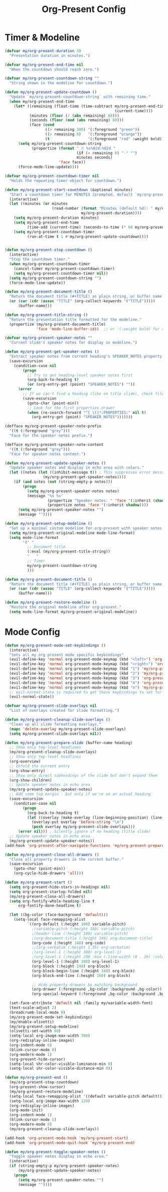 #+TITLE: Org-Present Config
#+PROPERTY: header-args:emacs-lisp :tangle org-present.el :results none

* Timer & Modeline
#+begin_src emacs-lisp
(defvar my/org-present-duration 30
  "Presentation duration in minutes.")

(defvar my/org-present-end-time nil
  "When the countdown should reach zero.")

(defvar my/org-present-countdown-string ""
  "String shown in the modeline for countdown.")

(defun my/org-present-update-countdown ()
  "Update `my/org-present-countdown-string` with remaining time."
  (when my/org-present-end-time
    (let* ((remaining (float-time (time-subtract my/org-present-end-time
                                                 (current-time))))
           (minutes (floor (/ (abs remaining) 60)))
           (seconds (floor (mod (abs remaining) 60)))
           (face (cond
                  ((> remaining 300) '(:foreground "green"))
                  ((> remaining 0)   '(:foreground "orange"))
                  (t                 '(:foreground "red" :weight bold)))))
      (setq my/org-present-countdown-string
            (propertize (format " ⏱ %s%02d:%02d "
                                (if (< remaining 0) "-" "")
                                minutes seconds)
                        'face face))
      (force-mode-line-update))))

(defvar my/org-present-countdown-timer nil
  "Holds the repeating timer object for countdown.")

(defun my/org-present-start-countdown (&optional minutes)
  "Start a countdown timer for MINUTES (prompted, default `my/org-present-duration`)."
  (interactive)
  (let ((minutes (or minutes
                     (read-number (format "Minutes (default %d): " my/org-present-duration)
                                  my/org-present-duration))))
    (setq my/org-present-duration minutes)
    (setq my/org-present-end-time
          (time-add (current-time) (seconds-to-time (* 60 my/org-present-duration))))
    (setq my/org-present-countdown-timer
          (run-at-time t 1 #'my/org-present-update-countdown))))


(defun my/org-present-stop-countdown ()
  (interactive)
  "Stop the countdown timer."
  (when my/org-present-countdown-timer
    (cancel-timer my/org-present-countdown-timer)
    (setq my/org-present-countdown-timer nil))
  (setq my/org-present-countdown-string "")
  (force-mode-line-update))

(defun my/org-present-document-title ()
  "Return the document title (#+TITLE) as plain string, or buffer name."
  (or (car (cdr (assoc "TITLE" (org-collect-keywords '("TITLE")))))
      (buffer-name)))

(defun my/org-present-title-string ()
  "Return the presentation title formatted for the modeline."
  (propertize (my/org-present-document-title)
              'face 'mode-line-buffer-id))  ;; or '(:weight bold) for custom

(defvar my/org-present-speaker-notes ""
  "Current slide's speaker notes for display in modeline.")

(defun my/org-present-get-speaker-notes ()
  "Extract speaker notes from current heading's SPEAKER_NOTES property or document properties."
  (save-excursion
    (condition-case nil
        (progn
          ;; Try to get heading-level speaker notes first  
          (org-back-to-heading t)
          (or (org-entry-get (point) "SPEAKER_NOTES") ""))
      (error 
        ;; If we can't find a heading (like on title slide), check file properties
        (save-excursion
          (goto-char (point-min))
          ;; Look for the first properties drawer
          (when (re-search-forward "^[ \t]*:PROPERTIES:" nil t)
            (org-entry-get (point) "SPEAKER_NOTES")))))))

(defface my/org-present-speaker-note-prefix
  '((t (:foreground "grey")))
  "Face for the speaker notes prefix.")

(defface my/org-present-speaker-note-content
  '((t (:foreground "grey")))
  "Face for speaker notes content.")

(defun my/org-present-update-speaker-notes ()
  "Update speaker notes and display in echo area with colors."
  (let ((notes (let ((inhibit-message t)) ; This suppresses error messages
                 (my/org-present-get-speaker-notes))))
    (if (and notes (not (string-empty-p notes)))
        (progn
          (setq my/org-present-speaker-notes notes)
          (message "%s %s"
                   (propertize "Speaker notes: " 'face '(:inherit (shadow bold)))
                   (propertize notes 'face '(:inherit shadow))))
      (setq my/org-present-speaker-notes "")
      (message ""))))

(defun my/org-present-setup-modeline ()
  "Set up a minimal custom modeline for org-present with speaker notes."
  (setq my/org-present-original-modeline mode-line-format)
  (setq mode-line-format
        '(" "
          ;; Document title
          (:eval (my/org-present-title-string))
          "   "
          ;; Timer
          my/org-present-countdown-string
          )))

(defun my/org-present-document-title ()
  "Return the document title (#+TITLE) as plain string, or buffer name."
  (or (car (cdr (assoc "TITLE" (org-collect-keywords '("TITLE")))))
      (buffer-name)))

(defun my/org-present-restore-modeline ()
  "Restore the original modeline after org-present."
  (setq mode-line-format my/org-present-original-modeline)) 
#+end_src

* Mode Config
#+begin_src emacs-lisp
(defun my/org-present-mode-set-keybindings ()
  (interactive)
  "Sets all my org present mode specific keybindings"
  (evil-define-key 'normal org-present-mode-keymap (kbd "<left>") 'org-present-prev)
  (evil-define-key 'normal org-present-mode-keymap (kbd "<right>") 'org-present-next)
  (evil-define-key 'normal org-present-mode-keymap (kbd "1") 'my/org-present-start-countdown)
  (evil-define-key 'normal org-present-mode-keymap (kbd "2") 'my/org-present-stop-countdown)
  (evil-define-key 'normal org-present-mode-keymap (kbd "3") 'org-present-hide-cursor)
  (evil-define-key 'normal org-present-mode-keymap (kbd "4") 'org-present-show-cursor)
  (evil-define-key 'normal org-present-mode-keymap (kbd "n") 'my/org-present-toggle-speaker-notes)
  ;; evil-normal-state is required to get these keybindings to set for some reason.
  (evil-normal-state))

(defvar my/org-present-slide-overlays nil
  "List of overlays created for slide formatting.")

(defun my/org-present-cleanup-slide-overlays ()
  "Clean up all slide formatting overlays."
  (mapc 'delete-overlay my/org-present-slide-overlays)
  (setq my/org-present-slide-overlays nil))

(defun my/org-present-prepare-slide (buffer-name heading)
  ;; Show only top-level headlines
  (my/org-present-cleanup-slide-overlays)
  ;; Show only top-level headlines
  (org-overview)
  ;; Unfold the current entry
  (org-show-entry)
  ;; Show only direct subheadings of the slide but don't expand them
  (org-show-children)
  ;; Update speaker notes in echo area
  (my/org-present-update-speaker-notes)
  ;; Add some top margin - but only if we're on an actual heading
  (save-excursion
    (condition-case nil
        (progn
          (org-back-to-heading t)
          (let ((overlay (make-overlay (line-beginning-position) (line-beginning-position))))
            (overlay-put overlay 'before-string "\n")
            (push overlay my/org-present-slide-overlays)))
      (error nil))) ; Silently ignore if no heading (title slide)
  ;; Update speaker notes in echo area
  (my/org-present-update-speaker-notes))
(add-hook 'org-present-after-navigate-functions 'my/org-present-prepare-slide)

(defun my/org-present-close-all-drawers ()
  "Close all property drawers in the current buffer."
  (save-excursion
    (goto-char (point-min))
    (org-cycle-hide-drawers 'all)))

(defun my/org-present-start ()
  (setq org-present-hide-stars-in-headings nil)
  (setq org-present-startup-folded nil)
  (my/org-present-close-all-drawers)
  (setq org-fontify-whole-heading-line t
      org-fontify-done-headline t)

  (let ((bg-color (face-background 'default)))
    (setq-local face-remapping-alist 
          `((org-default (:height 180) variable-pitch)
            ;(variable-pitch (:height 180) variable-pitch)
            ;(header-line (:height 180) variable-pitch)
            ;(org-document-title (:height 340) org-document-title)
            (org-code (:height 140) org-code)
            ;;(org-verbatim (:height 1.55) org-verbatim)
            ;(org-level-1 (:height 300) org-level-1)
            ;(org-level-1 (:height 200 :box (:line-width (0 . 20) :color ,bg-color :style nil)) org-level-1)
            (org-level-1 (:height 300) org-level-1)
            (org-block (:height 140) org-block)
            (org-block-begin-line (:height 160) org-block)
            (org-block-end-line (:height 160) org-block)
            
            ;; Hide property drawers by matching background
            (org-drawer (:foreground ,bg-color :background ,bg-color))
            (org-special-keyword (:foreground ,bg-color :background ,bg-color)))))

  (set-face-attribute 'default nil :family my/variable-width-font)
  (text-scale-adjust 2)  
  (breadcrumb-local-mode 0)
  (my/org-present-mode-set-keybindings)
  (my/enable-olivetti)
  (my/org-present-setup-modeline)
  (olivetti-set-width 80)
  (setq-local org-image-max-width 700)
  (org-redisplay-inline-images)
  (org-indent-mode 0)
  (blink-cursor-mode 0)
  (org-modern-mode 1)
  (org-present-hide-cursor)
  (setq-local shr-color-visible-luminance-min 0)
  (setq-local shr-color-visible-distance-min 0))

(defun my/org-present-end ()
  (my/org-present-stop-countdown)
  (org-present-show-cursor)
  (my/org-present-restore-modeline)
  (setq-local face-remapping-alist '((default variable-pitch default)))
  (setq-local org-image-max-width 120)
  (org-redisplay-inline-images)
  (org-mode-init)
  (org-indent-mode 1)
  (blink-cursor-mode 1)
  (org-modern-mode 0)
  (my/org-present-cleanup-slide-overlays))

(add-hook 'org-present-mode-hook 'my/org-present-start)
(add-hook 'org-present-mode-quit-hook 'my/org-present-end)

(defun my/org-present-toggle-speaker-notes ()
  "Toggle speaker notes display in echo area."
  (interactive)
  (if (string-empty-p my/org-present-speaker-notes)
      (my/org-present-update-speaker-notes)
    (progn
      (setq my/org-present-speaker-notes "")
      (message ""))))
#+end_src

